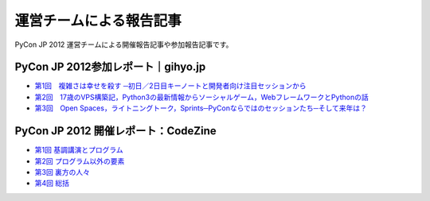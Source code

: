 ==========================
 運営チームによる報告記事
==========================

PyCon JP 2012 運営チームによる開催報告記事や参加報告記事です。

PyCon JP 2012参加レポート｜gihyo.jp
===================================

- `第1回　複雑さは幸せを殺す ─初日／2日目キーノートと開発者向け注目セッションから <http://gihyo.jp/news/report/01/pyconjp2012/0001>`_
- `第2回　17歳のVPS構築記，Python3の最新情報からソーシャルゲーム，WebフレームワークとPythonの話 <http://gihyo.jp/news/report/01/pyconjp2012/0002>`_
- `第3回　Open Spaces，ライトニングトーク，Sprints─PyConならではのセッションたち─そして来年は？ <http://gihyo.jp/news/report/01/pyconjp2012/0003>`_

PyCon JP 2012 開催レポート：CodeZine
====================================

- `第1回 基調講演とプログラム <http://codezine.jp/article/detail/6784>`_
- `第2回 プログラム以外の要素 <http://codezine.jp/article/detail/6798>`_
- `第3回 裏方の人々 <http://codezine.jp/article/detail/6808>`_
- `第4回 総括 <http://codezine.jp/article/detail/6834>`_
